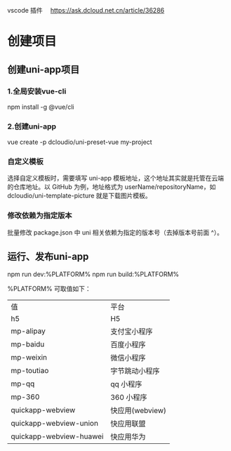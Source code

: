 vscode 插件　
https://ask.dcloud.net.cn/article/36286
* 创建项目
** 创建uni-app项目
*** 1.全局安装vue-cli
    npm install -g @vue/cli
*** 2.创建uni-app
    vue create -p dcloudio/uni-preset-vue my-project
*** 自定义模板
    选择自定义模板时，需要填写 uni-app 模板地址，这个地址其实就是托管在云端的仓库地址。以 GitHub 为例，地址格式为 userName/repositoryName，如 dcloudio/uni-template-picture 就是下载图片模板。
*** 修改依赖为指定版本
    批量修改 package.json 中 uni 相关依赖为指定的版本号（去掉版本号前面 ^）。
** 运行、发布uni-app
   npm run dev:%PLATFORM%
   npm run build:%PLATFORM%
  
   %PLATFORM% 可取值如下：

   | 值                      | 平台            |
   | h5                      | H5              |
   | mp-alipay               | 支付宝小程序    |
   | mp-baidu                | 百度小程序      |
   | mp-weixin               | 微信小程序      |
   | mp-toutiao              | 字节跳动小程序  |
   | mp-qq                   | qq 小程序       |
   | mp-360                  | 360 小程序      |
   | quickapp-webview        | 快应用(webview) |
   | quickapp-webview-union  | 快应用联盟      |
   | quickapp-webview-huawei | 快应用华为      |
